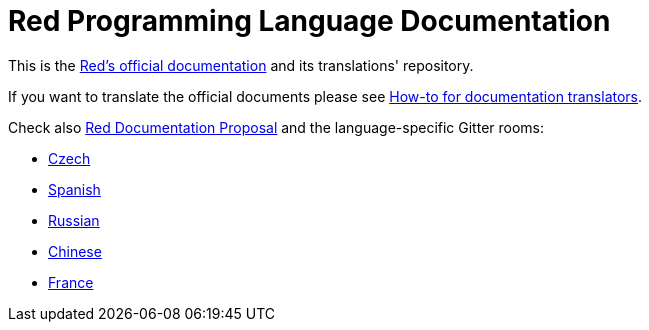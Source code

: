 = Red Programming Language Documentation

This is the https://doc.red-lang.org[Red's official documentation] and its translations' repository.

If you want to translate the official documents please see link:TRANSLATIONS.adoc[How-to for documentation translators].

Check also link:https://github.com/red/REP/blob/master/REPs/rep-0003.adoc[Red Documentation Proposal] and the language-specific Gitter rooms:

* link:https://gitter.im/red/Czech[Czech]
* link:https://gitter.im/red/Spanish[Spanish]
* link:https://gitter.im/red/Russian[Russian]
* link:https://gitter.im/red/red/Chinese[Chinese]
* link:https://gitter.im/red/red/France[France]

